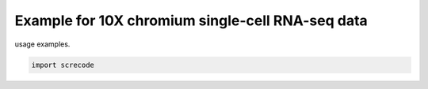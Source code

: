 Example for 10X chromium single-cell RNA-seq data
========

usage examples.


.. code-block:: python

	import screcode 
